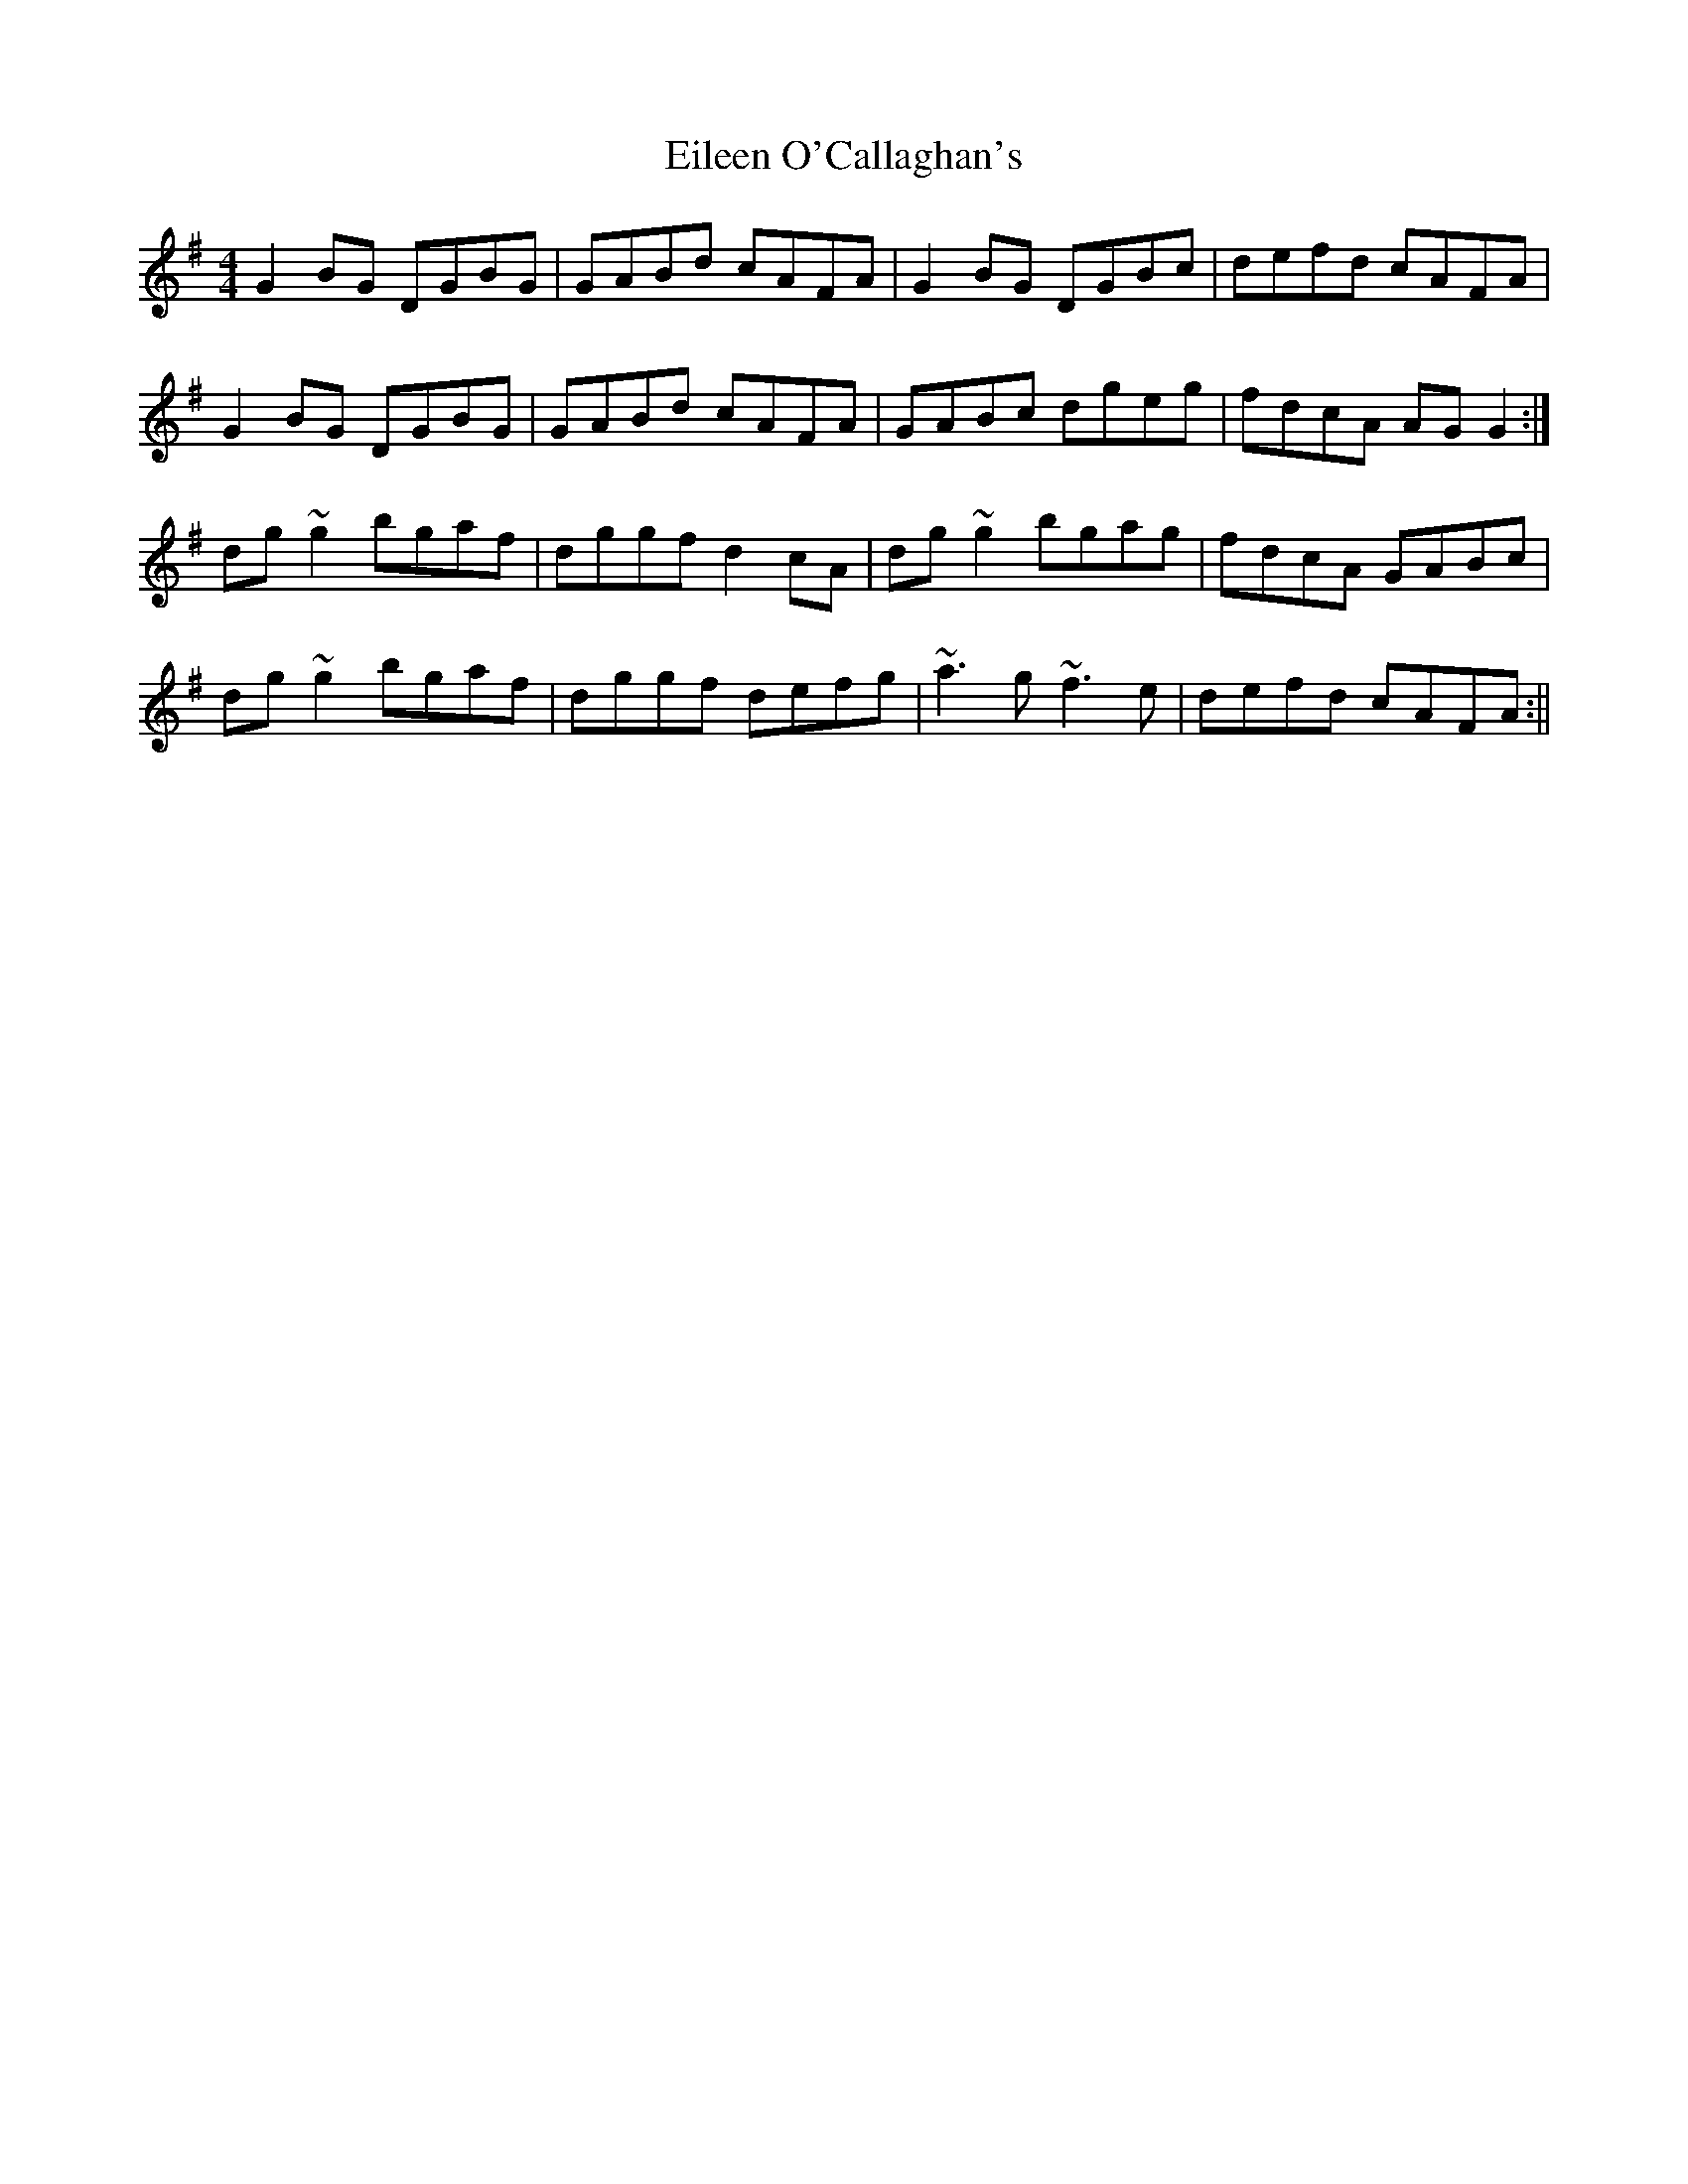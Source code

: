 X: 6
T: Eileen O'Callaghan's
Z: Dargai
S: https://thesession.org/tunes/1219#setting26245
R: reel
M: 4/4
L: 1/8
K: Gmaj
G2BG DGBG|GABd cAFA|G2BG DGBc|defd cAFA|
G2BG DGBG|GABd cAFA| GABc dgeg|fdcA AGG2 :|
dg~g2 bgaf|dggf d2cA|dg~g2 bgag|fdcA GABc|
dg~g2 bgaf|dggf defg|~a3g ~f3e|defd cAFA:||
